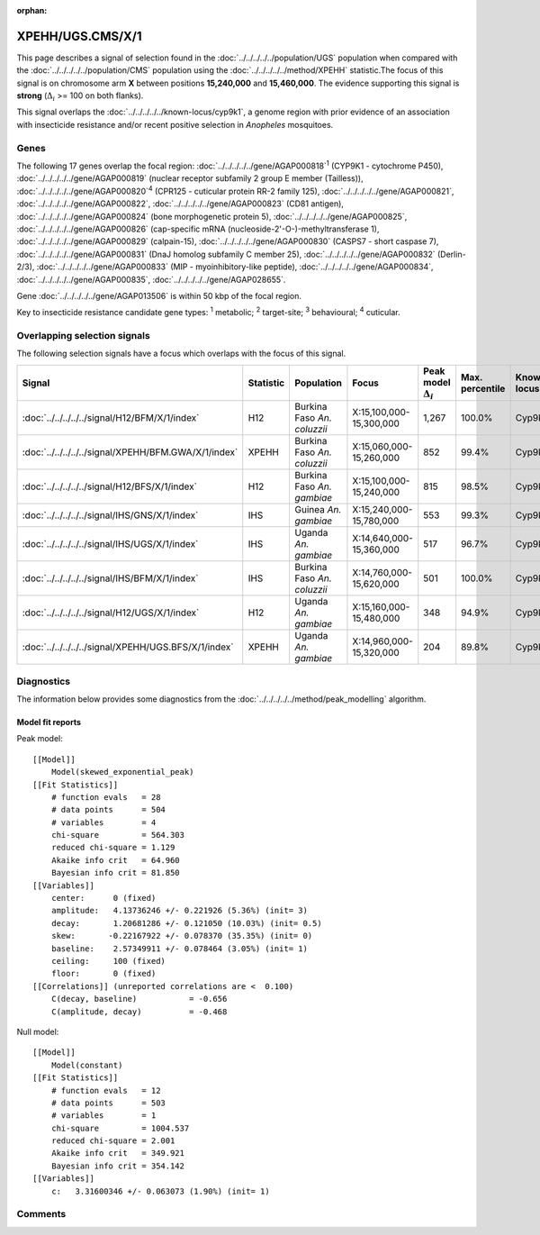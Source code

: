 :orphan:




XPEHH/UGS.CMS/X/1
=================

This page describes a signal of selection found in the
:doc:`../../../../../population/UGS` population
when compared with the :doc:`../../../../../population/CMS` population
using the :doc:`../../../../../method/XPEHH` statistic.The focus of this signal is on chromosome arm
**X** between positions **15,240,000** and
**15,460,000**.
The evidence supporting this signal is
**strong** (:math:`\Delta_{i}` >= 100 on both flanks).


This signal overlaps the :doc:`../../../../../known-locus/cyp9k1`, a genome
region with prior evidence of an association with insecticide resistance and/or recent positive selection in
*Anopheles* mosquitoes.




.. raw:: html
    :file: peak_location.html

.. raw:: html

    <div class='bokeh-figure figure'><p class='caption'>
    <strong>Signal location</strong>. Blue markers show the values of the selection statistic.
    The dashed black line shows the fitted peak model. The shaded red area shows the focus of the
    selection signal. The shaded blue area shows the genomic region in linkage with the
    selection event. Use the mouse wheel or the controls at the top right of the plot to zoom
    in, and hover over genes to see gene names and descriptions.
    </p></div>

Genes
-----


The following 17 genes overlap the focal region: :doc:`../../../../../gene/AGAP000818`:sup:`1` (CYP9K1 - cytochrome P450),  :doc:`../../../../../gene/AGAP000819` (nuclear receptor subfamily 2 group E member (Tailless)),  :doc:`../../../../../gene/AGAP000820`:sup:`4` (CPR125 - cuticular protein RR-2 family 125),  :doc:`../../../../../gene/AGAP000821`,  :doc:`../../../../../gene/AGAP000822`,  :doc:`../../../../../gene/AGAP000823` (CD81 antigen),  :doc:`../../../../../gene/AGAP000824` (bone morphogenetic protein 5),  :doc:`../../../../../gene/AGAP000825`,  :doc:`../../../../../gene/AGAP000826` (cap-specific mRNA (nucleoside-2'-O-)-methyltransferase 1),  :doc:`../../../../../gene/AGAP000829` (calpain-15),  :doc:`../../../../../gene/AGAP000830` (CASPS7 - short caspase 7),  :doc:`../../../../../gene/AGAP000831` (DnaJ homolog subfamily C member 25),  :doc:`../../../../../gene/AGAP000832` (Derlin-2/3),  :doc:`../../../../../gene/AGAP000833` (MIP - myoinhibitory-like peptide),  :doc:`../../../../../gene/AGAP000834`,  :doc:`../../../../../gene/AGAP000835`,  :doc:`../../../../../gene/AGAP028655`.



Gene :doc:`../../../../../gene/AGAP013506` is within 50 kbp of the focal region.


Key to insecticide resistance candidate gene types: :sup:`1` metabolic;
:sup:`2` target-site; :sup:`3` behavioural; :sup:`4` cuticular.

Overlapping selection signals
-----------------------------

The following selection signals have a focus which overlaps with the
focus of this signal.

.. cssclass:: table-hover
.. list-table::
    :widths: auto
    :header-rows: 1

    * - Signal
      - Statistic
      - Population
      - Focus
      - Peak model :math:`\Delta_{i}`
      - Max. percentile
      - Known locus
    * - :doc:`../../../../../signal/H12/BFM/X/1/index`
      - H12
      - Burkina Faso *An. coluzzii*
      - X:15,100,000-15,300,000
      - 1,267
      - 100.0%
      - Cyp9k1
    * - :doc:`../../../../../signal/XPEHH/BFM.GWA/X/1/index`
      - XPEHH
      - Burkina Faso *An. coluzzii*
      - X:15,060,000-15,260,000
      - 852
      - 99.4%
      - Cyp9k1
    * - :doc:`../../../../../signal/H12/BFS/X/1/index`
      - H12
      - Burkina Faso *An. gambiae*
      - X:15,100,000-15,240,000
      - 815
      - 98.5%
      - Cyp9k1
    * - :doc:`../../../../../signal/IHS/GNS/X/1/index`
      - IHS
      - Guinea *An. gambiae*
      - X:15,240,000-15,780,000
      - 553
      - 99.3%
      - Cyp9k1
    * - :doc:`../../../../../signal/IHS/UGS/X/1/index`
      - IHS
      - Uganda *An. gambiae*
      - X:14,640,000-15,360,000
      - 517
      - 96.7%
      - Cyp9k1
    * - :doc:`../../../../../signal/IHS/BFM/X/1/index`
      - IHS
      - Burkina Faso *An. coluzzii*
      - X:14,760,000-15,620,000
      - 501
      - 100.0%
      - Cyp9k1
    * - :doc:`../../../../../signal/H12/UGS/X/1/index`
      - H12
      - Uganda *An. gambiae*
      - X:15,160,000-15,480,000
      - 348
      - 94.9%
      - Cyp9k1
    * - :doc:`../../../../../signal/XPEHH/UGS.BFS/X/1/index`
      - XPEHH
      - Uganda *An. gambiae*
      - X:14,960,000-15,320,000
      - 204
      - 89.8%
      - Cyp9k1
    




Diagnostics
-----------

The information below provides some diagnostics from the
:doc:`../../../../../method/peak_modelling` algorithm.

.. raw:: html

    <div class="figure">
    <img src="../../../../../_static/data/signal/XPEHH/UGS.CMS/X/1/peak_finding.png"/>
    <p class="caption"><strong>Selection signal in context</strong>. @@TODO</p>
    </div>

.. raw:: html

    <div class="figure">
    <img src="../../../../../_static/data/signal/XPEHH/UGS.CMS/X/1/peak_targetting.png"/>
    <p class="caption"><strong>Peak targetting</strong>. @@TODO</p>
    </div>

.. raw:: html

    <div class="figure">
    <img src="../../../../../_static/data/signal/XPEHH/UGS.CMS/X/1/peak_fit.png"/>
    <p class="caption"><strong>Peak fitting diagnostics</strong>. @@TODO</p>
    </div>

Model fit reports
~~~~~~~~~~~~~~~~~

Peak model::

    [[Model]]
        Model(skewed_exponential_peak)
    [[Fit Statistics]]
        # function evals   = 28
        # data points      = 504
        # variables        = 4
        chi-square         = 564.303
        reduced chi-square = 1.129
        Akaike info crit   = 64.960
        Bayesian info crit = 81.850
    [[Variables]]
        center:      0 (fixed)
        amplitude:   4.13736246 +/- 0.221926 (5.36%) (init= 3)
        decay:       1.20681286 +/- 0.121050 (10.03%) (init= 0.5)
        skew:       -0.22167922 +/- 0.078370 (35.35%) (init= 0)
        baseline:    2.57349911 +/- 0.078464 (3.05%) (init= 1)
        ceiling:     100 (fixed)
        floor:       0 (fixed)
    [[Correlations]] (unreported correlations are <  0.100)
        C(decay, baseline)           = -0.656 
        C(amplitude, decay)          = -0.468 


Null model::

    [[Model]]
        Model(constant)
    [[Fit Statistics]]
        # function evals   = 12
        # data points      = 503
        # variables        = 1
        chi-square         = 1004.537
        reduced chi-square = 2.001
        Akaike info crit   = 349.921
        Bayesian info crit = 354.142
    [[Variables]]
        c:   3.31600346 +/- 0.063073 (1.90%) (init= 1)



Comments
--------


.. raw:: html

    <div id="disqus_thread"></div>
    <script>
    
    (function() { // DON'T EDIT BELOW THIS LINE
    var d = document, s = d.createElement('script');
    s.src = 'https://agam-selection-atlas.disqus.com/embed.js';
    s.setAttribute('data-timestamp', +new Date());
    (d.head || d.body).appendChild(s);
    })();
    </script>
    <noscript>Please enable JavaScript to view the <a href="https://disqus.com/?ref_noscript">comments.</a></noscript>


